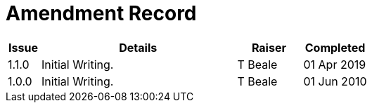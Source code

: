 = Amendment Record

[cols="1,6,2,2", options="header"]
|===
|Issue|Details|Raiser|Completed

|[[latest_issue]]1.1.0
|Initial Writing.
|T Beale
|[[latest_issue_date]]01 Apr 2019

|1.0.0
|Initial Writing.
|T Beale
|01 Jun 2010

|===
